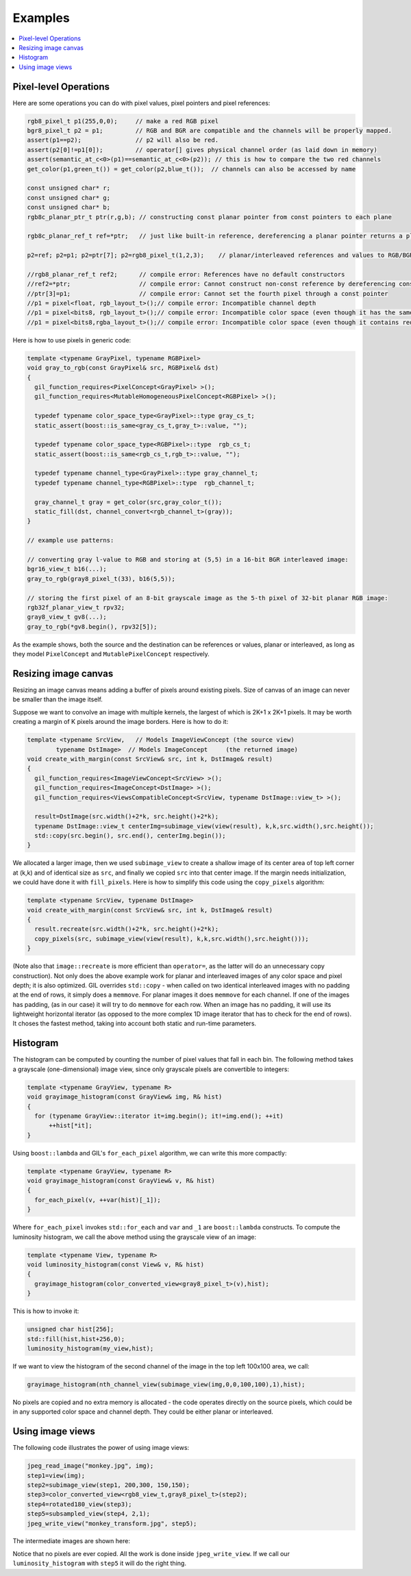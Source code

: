 Examples
========

.. contents::
   :local:
   :depth: 2

Pixel-level Operations
----------------------

Here are some operations you can do with pixel values, pixel pointers and
pixel references:

.. code-block:: cpp

  rgb8_pixel_t p1(255,0,0);     // make a red RGB pixel
  bgr8_pixel_t p2 = p1;         // RGB and BGR are compatible and the channels will be properly mapped.
  assert(p1==p2);               // p2 will also be red.
  assert(p2[0]!=p1[0]);         // operator[] gives physical channel order (as laid down in memory)
  assert(semantic_at_c<0>(p1)==semantic_at_c<0>(p2)); // this is how to compare the two red channels
  get_color(p1,green_t()) = get_color(p2,blue_t());  // channels can also be accessed by name

  const unsigned char* r;
  const unsigned char* g;
  const unsigned char* b;
  rgb8c_planar_ptr_t ptr(r,g,b); // constructing const planar pointer from const pointers to each plane

  rgb8c_planar_ref_t ref=*ptr;   // just like built-in reference, dereferencing a planar pointer returns a planar reference

  p2=ref; p2=p1; p2=ptr[7]; p2=rgb8_pixel_t(1,2,3);    // planar/interleaved references and values to RGB/BGR can be freely mixed

  //rgb8_planar_ref_t ref2;      // compile error: References have no default constructors
  //ref2=*ptr;                   // compile error: Cannot construct non-const reference by dereferencing const pointer
  //ptr[3]=p1;                   // compile error: Cannot set the fourth pixel through a const pointer
  //p1 = pixel<float, rgb_layout_t>();// compile error: Incompatible channel depth
  //p1 = pixel<bits8, rgb_layout_t>();// compile error: Incompatible color space (even though it has the same number of channels)
  //p1 = pixel<bits8,rgba_layout_t>();// compile error: Incompatible color space (even though it contains red, green and blue channels)

Here is how to use pixels in generic code:

.. code-block:: cpp

  template <typename GrayPixel, typename RGBPixel>
  void gray_to_rgb(const GrayPixel& src, RGBPixel& dst)
  {
    gil_function_requires<PixelConcept<GrayPixel> >();
    gil_function_requires<MutableHomogeneousPixelConcept<RGBPixel> >();

    typedef typename color_space_type<GrayPixel>::type gray_cs_t;
    static_assert(boost::is_same<gray_cs_t,gray_t>::value, "");

    typedef typename color_space_type<RGBPixel>::type  rgb_cs_t;
    static_assert(boost::is_same<rgb_cs_t,rgb_t>::value, "");

    typedef typename channel_type<GrayPixel>::type gray_channel_t;
    typedef typename channel_type<RGBPixel>::type  rgb_channel_t;

    gray_channel_t gray = get_color(src,gray_color_t());
    static_fill(dst, channel_convert<rgb_channel_t>(gray));
  }

  // example use patterns:

  // converting gray l-value to RGB and storing at (5,5) in a 16-bit BGR interleaved image:
  bgr16_view_t b16(...);
  gray_to_rgb(gray8_pixel_t(33), b16(5,5));

  // storing the first pixel of an 8-bit grayscale image as the 5-th pixel of 32-bit planar RGB image:
  rgb32f_planar_view_t rpv32;
  gray8_view_t gv8(...);
  gray_to_rgb(*gv8.begin(), rpv32[5]);

As the example shows, both the source and the destination can be references or
values, planar or interleaved, as long as they model ``PixelConcept`` and
``MutablePixelConcept`` respectively.


Resizing image canvas
---------------------

Resizing an image canvas means adding a buffer of pixels around existing
pixels. Size of canvas of an image can never be smaller than the image itself.

Suppose we want to convolve an image with multiple kernels, the largest of
which is 2K+1 x 2K+1 pixels. It may be worth creating a margin of K pixels
around the image borders. Here is how to do it:

.. code-block:: cpp

  template <typename SrcView,   // Models ImageViewConcept (the source view)
          typename DstImage>  // Models ImageConcept     (the returned image)
  void create_with_margin(const SrcView& src, int k, DstImage& result)
  {
    gil_function_requires<ImageViewConcept<SrcView> >();
    gil_function_requires<ImageConcept<DstImage> >();
    gil_function_requires<ViewsCompatibleConcept<SrcView, typename DstImage::view_t> >();

    result=DstImage(src.width()+2*k, src.height()+2*k);
    typename DstImage::view_t centerImg=subimage_view(view(result), k,k,src.width(),src.height());
    std::copy(src.begin(), src.end(), centerImg.begin());
  }

We allocated a larger image, then we used ``subimage_view`` to create a
shallow image of its center area of top left corner at (k,k) and of identical
size as ``src``, and finally we copied ``src`` into that center image. If the
margin needs initialization, we could have done it with ``fill_pixels``. Here
is how to simplify this code using the ``copy_pixels`` algorithm:

.. code-block:: cpp

  template <typename SrcView, typename DstImage>
  void create_with_margin(const SrcView& src, int k, DstImage& result)
  {
    result.recreate(src.width()+2*k, src.height()+2*k);
    copy_pixels(src, subimage_view(view(result), k,k,src.width(),src.height()));
  }

(Note also that ``image::recreate`` is more efficient than ``operator=``, as
the latter will do an unnecessary copy construction). Not only does the above
example work for planar and interleaved images of any color space and pixel
depth; it is also optimized. GIL overrides ``std::copy`` - when called on two
identical interleaved images with no padding at the end of rows, it simply
does a ``memmove``. For planar images it does ``memmove`` for each channel.
If one of the images has padding, (as in our case) it will try to do
``memmove`` for each row. When an image has no padding, it will use its
lightweight horizontal iterator (as opposed to the more complex 1D image
iterator that has to check for the end of rows). It choses the fastest method,
taking into account both static and run-time parameters.

Histogram
---------

The histogram can be computed by counting the number of pixel values that fall
in each bin. The following method takes a grayscale (one-dimensional) image
view, since only grayscale pixels are convertible to integers:

.. code-block:: cpp

  template <typename GrayView, typename R>
  void grayimage_histogram(const GrayView& img, R& hist)
  {
    for (typename GrayView::iterator it=img.begin(); it!=img.end(); ++it)
        ++hist[*it];
  }

Using ``boost::lambda`` and GIL's ``for_each_pixel`` algorithm, we can write
this more compactly:

.. code-block:: cpp

  template <typename GrayView, typename R>
  void grayimage_histogram(const GrayView& v, R& hist)
  {
    for_each_pixel(v, ++var(hist)[_1]);
  }

Where ``for_each_pixel`` invokes ``std::for_each`` and ``var`` and ``_1`` are
``boost::lambda`` constructs. To compute the luminosity histogram, we call the
above method using the grayscale view of an image:

.. code-block:: cpp

  template <typename View, typename R>
  void luminosity_histogram(const View& v, R& hist)
  {
    grayimage_histogram(color_converted_view<gray8_pixel_t>(v),hist);
  }

This is how to invoke it:

.. code-block:: cpp

  unsigned char hist[256];
  std::fill(hist,hist+256,0);
  luminosity_histogram(my_view,hist);

If we want to view the histogram of the second channel of the image in the top
left 100x100 area, we call:

.. code-block:: cpp

  grayimage_histogram(nth_channel_view(subimage_view(img,0,0,100,100),1),hist);

No pixels are copied and no extra memory is allocated - the code operates
directly on the source pixels, which could be in any supported color space and
channel depth. They could be either planar or interleaved.

Using image views
-----------------

The following code illustrates the power of using image views:

.. code-block:: cpp

  jpeg_read_image("monkey.jpg", img);
  step1=view(img);
  step2=subimage_view(step1, 200,300, 150,150);
  step3=color_converted_view<rgb8_view_t,gray8_pixel_t>(step2);
  step4=rotated180_view(step3);
  step5=subsampled_view(step4, 2,1);
  jpeg_write_view("monkey_transform.jpg", step5);

The intermediate images are shown here:

.. image:: ../images/monkey_steps.jpg

Notice that no pixels are ever copied. All the work is done inside
``jpeg_write_view``. If we call our ``luminosity_histogram`` with
``step5`` it will do the right thing.
